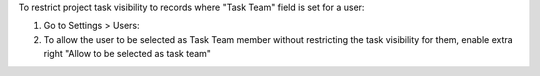 To restrict project task visibility to records where "Task Team" field is set for a user:

#. Go to Settings > Users:
#. To allow the user to be selected as Task Team member without restricting the task visibility for them, enable extra right "Allow to be selected as task team"
